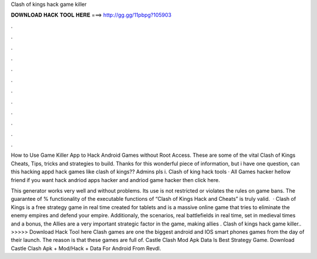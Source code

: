 Clash of kings hack game killer



𝐃𝐎𝐖𝐍𝐋𝐎𝐀𝐃 𝐇𝐀𝐂𝐊 𝐓𝐎𝐎𝐋 𝐇𝐄𝐑𝐄 ===> http://gg.gg/11pbpg?105903



.



.



.



.



.



.



.



.



.



.



.



.

How to Use Game Killer App to Hack Android Games without Root Access. These are some of the vital Clash of Kings Cheats, Tips, tricks and strategies to build. Thanks for this wonderful piece of information, but i have one question, can this hacking appd hack games like clash of kings?? Admins pls i. Clash of king hack tools · All Games hacker hellow friend if you want hack andriod apps hacker and andriod game hacker then click here.

This generator works very well and without problems. Its use is not restricted or violates the rules on game bans. The guarantee of % functionality of the executable functions of “Clash of Kings Hack and Cheats” is truly valid.  · Clash of Kings is a free strategy game in real time created for tablets and  is a massive online game that tries to eliminate the enemy empires and defend your empire. Additionaly, the scenarios, real battlefields in real time, set in medieval times and  a bonus, the Allies are a very important strategic factor in the game, making allies . Clash of kings hack game killer.. >>>>> Download Hack Tool here Clash games are one the biggest android and IOS smart phones games from the day of their launch. The reason is that these games are full of. Castle Clash Mod Apk Data Is Best Strategy Game. Download Castle Clash Apk + Mod/Hack + Data For Android From Revdl.
